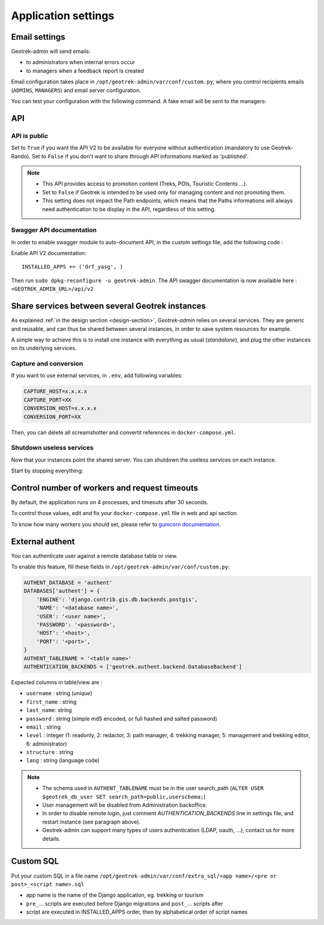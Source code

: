 .. _application-settings:

======================
Application settings
======================

.. _email-settings:

Email settings
----------------

Geotrek-admin will send emails:

* to administrators when internal errors occur
* to managers when a feedback report is created

Email configuration takes place in ``/opt/geotrek-admin/var/conf/custom.py``, where you control
recipients emails (``ADMINS``, ``MANAGERS``) and email server configuration.


.. md-tab-set::
    :name: email-configuration-tabs

    .. md-tab-item:: Default configuration

         .. code-block:: python
  
              ADMINS = ()

              MANAGERS = ADMINS

    .. md-tab-item:: Example

         .. code-block:: python
    
              ADMINS = (
              "administrator@example.org",
              "adminsys@exxample.org"
              )

              MANAGERS = (
              "manager@example.org",
              "administrator@example.org"
              )

You can test your configuration with the following command. A fake email will
be sent to the managers:

.. md-tab-set::
    :name: sendtestemail-tabs

    .. md-tab-item:: Default configuration

            .. code-block:: bash
    
                sudo geotrek sendtestemail --managers
    .. md-tab-item:: Example

         .. code-block:: bash
    
                docker compose run --rm web ./manage.py sendtestemail --managers

.. _API:

API
----------------

API is public
~~~~~~~~~~~~~~

Set to ``True`` if you want the API V2 to be available for everyone without authentication (mandatory to use Geotrek-Rando). Set to ``False`` if you don't want to share through API informations marked as 'published'. 

.. md-tab-set::
    :name: api-is-public-tabs

    .. md-tab-item:: Default configuration

            .. code-block:: python
    
                API_IS_PUBLIC = False

    .. md-tab-item:: Example

         .. code-block:: python
    
                API_IS_PUBLIC = True

.. note::
  - This API provides access to promotion content (Treks, POIs, Touristic Contents ...). 
  - Set to ``False`` if Geotrek is intended to be used only for managing content and not promoting them.
  - This setting does not impact the Path endpoints, which means that the Paths informations will always need authentication to be display in the API, regardless of this setting.


Swagger API documentation
~~~~~~~~~~~~~~~~~~~~~~~~~~~

In order to enable swagger module to auto-document API, in the custom settings file, add the following code : 

Enable API V2 documentation::

    INSTALLED_APPS += ('drf_yasg', )

Then run ``sudo dpkg-reconfigure -u geotrek-admin``.
The API swagger documentation is now availaible here : ``<GEOTREK_ADMIN_URL>/api/v2``

Share services between several Geotrek instances
--------------------------------------------------

As explained :ref:`in the design section <design-section>`, *Geotrek-admin* relies
on several services. They are generic and reusable, and can thus be shared
between several instances, in order to save system resources for example.

A simple way to achieve this is to install one instance with everything
as usual (*standalone*), and plug the other instances on its underlying services.

Capture and conversion
~~~~~~~~~~~~~~~~~~~~~~~

If you want to use external services, in ``.env``, add following variables:

.. code-block:: python

    CAPTURE_HOST=x.x.x.x
    CAPTURE_PORT=XX
    CONVERSION_HOST=x.x.x.x
    CONVERSION_PORT=XX

Then, you can delete all screamshotter and convertit references in ``docker-compose.yml``.

Shutdown useless services
~~~~~~~~~~~~~~~~~~~~~~~~~~~

Now that your instances point the shared server. You can shutdown the useless
services on each instance.

Start by stopping everything:

.. md-tab-set::
    :name: shutdown-service-tabs

    .. md-tab-item:: Default configuration

            .. code-block:: bash
    
                sudo systemctl stop geotrek

    .. md-tab-item:: Example

         .. code-block:: bash
    
                docker compose down

Control number of workers and request timeouts
---------------------------------------------------

By default, the application runs on 4 processes, and timeouts after 30 seconds.

To control those values, edit and fix your ``docker-compose.yml`` file in web and api section.

To know how many workers you should set, please refer to `gunicorn documentation <http://gunicorn-docs.readthedocs.org/en/latest/design.html#how-many-workers>`_.

External authent
------------------

You can authenticate user against a remote database table or view.

To enable this feature, fill these fields in ``/opt/geotrek-admin/var/conf/custom.py``:

.. code-block:: python

    AUTHENT_DATABASE = 'authent'
    DATABASES['authent'] = {
        'ENGINE': 'django.contrib.gis.db.backends.postgis',
        'NAME': '<database name>',
        'USER': '<user name>',
        'PASSWORD': '<password>',
        'HOST': '<host>',
        'PORT': '<port>',
    }
    AUTHENT_TABLENAME = '<table name>'
    AUTHENTICATION_BACKENDS = ['geotrek.authent.backend.DatabaseBackend']

Expected columns in table/view are :

* ``username`` : string (*unique*)
* ``first_name`` : string
* ``last_name``: string
* ``password`` : string (simple md5 encoded, or full hashed and salted password)
* ``email`` : string
* ``level`` : integer (1: readonly, 2: redactor, 3: path manager, 4: trekking manager, 5: management and trekking editor, 6: administrator)
* ``structure`` : string
* ``lang`` : string (language code)

.. note::
  - The schema used in ``AUTHENT_TABLENAME`` must be in the user search_path (``ALTER USER $geotrek_db_user SET search_path=public,userschema;``)
  - User management will be disabled from Administration backoffice.
  - In order to disable remote login, just comment *AUTHENTICATION_BACKENDS* line in settings file, and restart instance (see paragraph above).
  - Geotrek-admin can support many types of users authentication (LDAP, oauth, ...), contact us for more details.

Custom SQL
-----------

Put your custom SQL in a file name ``/opt/geotrek-admin/var/conf/extra_sql/<app name>/<pre or post>_<script name>.sql``

* app name is the name of the Django application, eg. trekking or tourism
* ``pre_``… scripts are executed before Django migrations and ``post_``… scripts after
* script are executed in INSTALLED_APPS order, then by alphabetical order of script names

